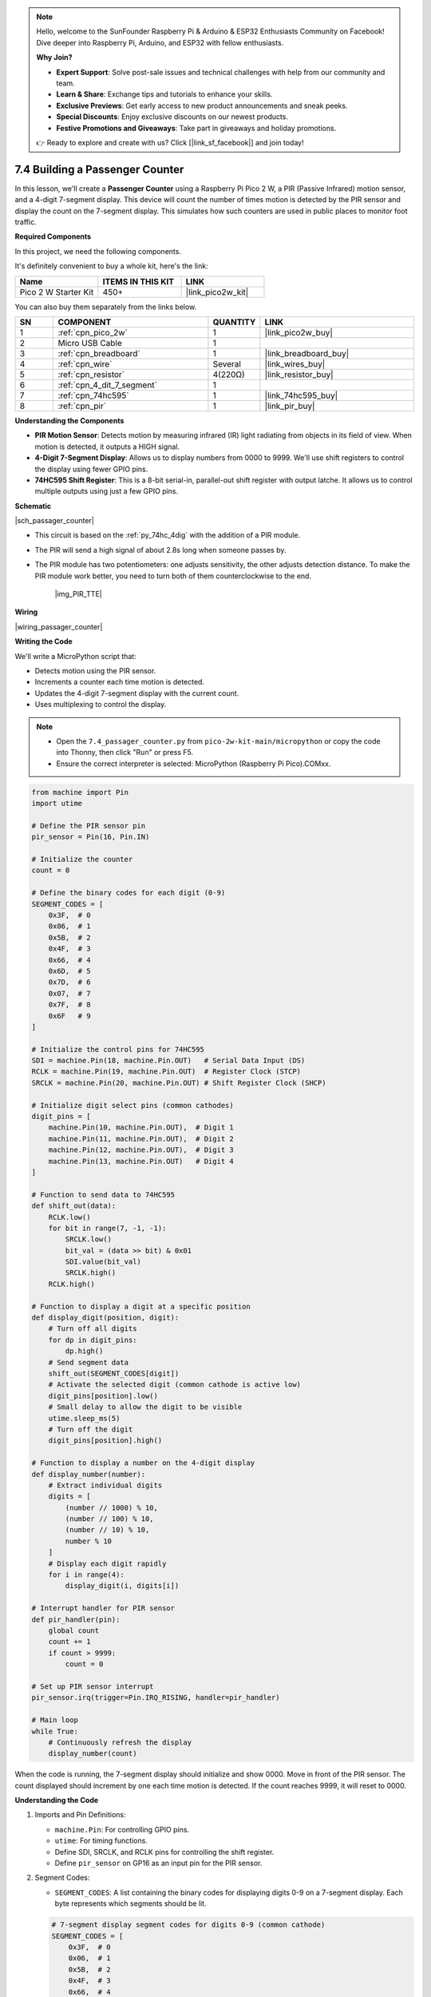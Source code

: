 .. note::

    Hello, welcome to the SunFounder Raspberry Pi & Arduino & ESP32 Enthusiasts Community on Facebook! Dive deeper into Raspberry Pi, Arduino, and ESP32 with fellow enthusiasts.

    **Why Join?**

    - **Expert Support**: Solve post-sale issues and technical challenges with help from our community and team.
    - **Learn & Share**: Exchange tips and tutorials to enhance your skills.
    - **Exclusive Previews**: Get early access to new product announcements and sneak peeks.
    - **Special Discounts**: Enjoy exclusive discounts on our newest products.
    - **Festive Promotions and Giveaways**: Take part in giveaways and holiday promotions.

    👉 Ready to explore and create with us? Click [|link_sf_facebook|] and join today!

.. _py_passage_counter:


7.4 Building a Passenger Counter
=======================================================

In this lesson, we'll create a **Passenger Counter** using a Raspberry Pi Pico 2 W, a PIR (Passive Infrared) motion sensor, and a 4-digit 7-segment display. This device will count the number of times motion is detected by the PIR sensor and display the count on the 7-segment display. This simulates how such counters are used in public places to monitor foot traffic.


**Required Components**

In this project, we need the following components. 

It's definitely convenient to buy a whole kit, here's the link: 

.. list-table::
    :widths: 20 20 20
    :header-rows: 1

    *   - Name	
        - ITEMS IN THIS KIT
        - LINK
    *   - Pico 2 W Starter Kit	
        - 450+
        - |link_pico2w_kit|

You can also buy them separately from the links below.


.. list-table::
    :widths: 5 20 5 20
    :header-rows: 1

    *   - SN
        - COMPONENT	
        - QUANTITY
        - LINK

    *   - 1
        - :ref:`cpn_pico_2w`
        - 1
        - |link_pico2w_buy|
    *   - 2
        - Micro USB Cable
        - 1
        - 
    *   - 3
        - :ref:`cpn_breadboard`
        - 1
        - |link_breadboard_buy|
    *   - 4
        - :ref:`cpn_wire`
        - Several
        - |link_wires_buy|
    *   - 5
        - :ref:`cpn_resistor`
        - 4(220Ω)
        - |link_resistor_buy|
    *   - 6
        - :ref:`cpn_4_dit_7_segment`
        - 1
        - 
    *   - 7
        - :ref:`cpn_74hc595`
        - 1
        - |link_74hc595_buy|
    *   - 8
        - :ref:`cpn_pir`
        - 1
        - |link_pir_buy|

**Understanding the Components**

* **PIR Motion Sensor**: Detects motion by measuring infrared (IR) light radiating from objects in its field of view. When motion is detected, it outputs a HIGH signal.
* **4-Digit 7-Segment Display**: Allows us to display numbers from 0000 to 9999. We'll use shift registers to control the display using fewer GPIO pins.
* **74HC595 Shift Register**: This is a 8-bit serial-in, parallel-out shift register with output latche. It allows us to control multiple outputs using just a few GPIO pins.

**Schematic**

|sch_passager_counter| 

* This circuit is based on the :ref:`py_74hc_4dig` with the addition of a PIR module.
* The PIR will send a high signal of about 2.8s long when someone passes by.
* The PIR module has two potentiometers: one adjusts sensitivity, the other adjusts detection distance. To make the PIR module work better, you need to turn both of them counterclockwise to the end.

    |img_PIR_TTE|


**Wiring**


|wiring_passager_counter| 


**Writing the Code**

We'll write a MicroPython script that:

* Detects motion using the PIR sensor.
* Increments a counter each time motion is detected.
* Updates the 4-digit 7-segment display with the current count.
* Uses multiplexing to control the display.

.. note::

    * Open the ``7.4_passager_counter.py`` from ``pico-2w-kit-main/micropython`` or copy the code into Thonny, then click "Run" or press F5.
    * Ensure the correct interpreter is selected: MicroPython (Raspberry Pi Pico).COMxx. 

.. code-block:: python

    from machine import Pin
    import utime

    # Define the PIR sensor pin
    pir_sensor = Pin(16, Pin.IN)

    # Initialize the counter
    count = 0

    # Define the binary codes for each digit (0-9)
    SEGMENT_CODES = [
        0x3F,  # 0
        0x06,  # 1
        0x5B,  # 2
        0x4F,  # 3
        0x66,  # 4
        0x6D,  # 5
        0x7D,  # 6
        0x07,  # 7
        0x7F,  # 8
        0x6F   # 9
    ]

    # Initialize the control pins for 74HC595
    SDI = machine.Pin(18, machine.Pin.OUT)   # Serial Data Input (DS)
    RCLK = machine.Pin(19, machine.Pin.OUT)  # Register Clock (STCP)
    SRCLK = machine.Pin(20, machine.Pin.OUT) # Shift Register Clock (SHCP)

    # Initialize digit select pins (common cathodes)
    digit_pins = [
        machine.Pin(10, machine.Pin.OUT),  # Digit 1
        machine.Pin(11, machine.Pin.OUT),  # Digit 2
        machine.Pin(12, machine.Pin.OUT),  # Digit 3
        machine.Pin(13, machine.Pin.OUT)   # Digit 4
    ]

    # Function to send data to 74HC595
    def shift_out(data):
        RCLK.low()
        for bit in range(7, -1, -1):
            SRCLK.low()
            bit_val = (data >> bit) & 0x01
            SDI.value(bit_val)
            SRCLK.high()
        RCLK.high()

    # Function to display a digit at a specific position
    def display_digit(position, digit):
        # Turn off all digits
        for dp in digit_pins:
            dp.high()
        # Send segment data
        shift_out(SEGMENT_CODES[digit])
        # Activate the selected digit (common cathode is active low)
        digit_pins[position].low()
        # Small delay to allow the digit to be visible
        utime.sleep_ms(5)
        # Turn off the digit
        digit_pins[position].high()

    # Function to display a number on the 4-digit display
    def display_number(number):
        # Extract individual digits
        digits = [
            (number // 1000) % 10,
            (number // 100) % 10,
            (number // 10) % 10,
            number % 10
        ]
        # Display each digit rapidly
        for i in range(4):
            display_digit(i, digits[i])

    # Interrupt handler for PIR sensor
    def pir_handler(pin):
        global count
        count += 1
        if count > 9999:
            count = 0

    # Set up PIR sensor interrupt
    pir_sensor.irq(trigger=Pin.IRQ_RISING, handler=pir_handler)

    # Main loop
    while True:
        # Continuously refresh the display
        display_number(count)

When the code is running, the 7-segment display should initialize and show 0000.
Move in front of the PIR sensor.
The count displayed should increment by one each time motion is detected.
If the count reaches 9999, it will reset to 0000.

**Understanding the Code**

#. Imports and Pin Definitions:

   * ``machine.Pin``: For controlling GPIO pins.
   * ``utime``: For timing functions.
   * Define SDI, SRCLK, and RCLK pins for controlling the shift register.
   * Define ``pir_sensor`` on GP16 as an input pin for the PIR sensor.

#. Segment Codes:

   * ``SEGMENT_CODES``: A list containing the binary codes for displaying digits 0-9 on a 7-segment display. Each byte represents which segments should be lit.

   .. code-block:: python

        # 7-segment display segment codes for digits 0-9 (common cathode)
        SEGMENT_CODES = [
            0x3F,  # 0
            0x06,  # 1
            0x5B,  # 2
            0x4F,  # 3
            0x66,  # 4
            0x6D,  # 5
            0x7D,  # 6
            0x07,  # 7
            0x7F,  # 8
            0x6F   # 9
        ]

#. Counter Initialization:

   * ``count``: A global variable that keeps track of the number of times motion has been detected.

#. Define the ``shift_out`` Function:

   * Sends 8 bits of data to the 74HC595.
   * Shifts out the data starting from the most significant bit (MSB).
   * Pulses the shift and register clocks appropriately.

   .. code-block:: python

        def shift_out(data):
            RCLK.low()
            for bit in range(7, -1, -1):
                SRCLK.low()
                bit_val = (data >> bit) & 0x01
                SDI.value(bit_val)
                SRCLK.high()
            RCLK.high()

#. Define the ``display_digit`` Function:

   * Turns off all digits.
   * Sends the segment code for the digit.
   * Activates the specified digit by setting its pin low.
   * Adds a small delay to make the digit visible.
   * Turns off the digit after displaying.

   .. code-block:: python

        def display_digit(position, digit):
            for dp in digit_pins:
                dp.high()
            shift_out(SEGMENT_CODES[digit])
            digit_pins[position].low()
            utime.sleep_ms(5)
            digit_pins[position].high()


#. Define the ``display_number`` Function:

   * Extracts each digit from the number.
   * Calls ``display_digit`` for each digit rapidly to create the multiplexing effect.

   .. code-block:: python

        def display_number(number):
            # Extract individual digits
            digits = [
                (number // 1000) % 10,
                (number // 100) % 10,
                (number // 10) % 10,
                number % 10
            ]
            # Display each digit rapidly
            for i in range(4):
                display_digit(i, digits[i])

#. PIR Interrupt Handler:

   * ``pir_handler``: This function is called automatically when the PIR sensor detects motion.
   * Increments the count variable.
   * Resets the count to 0 if it exceeds 9999.

   .. code-block:: python

        def pir_handler(pin):
            global count
            count += 1
            if count > 9999:
                count = 0

#. PIR Sensor Interrupt Setup:

   ``pir_sensor.irq``: Sets up an interrupt to call ``pir_handler`` on a rising edge signal from the PIR sensor (i.e., when motion is detected).

   .. code-block:: python

        pir_sensor.irq(trigger=Pin.IRQ_RISING, handler=pir_handler)

#. Main Loop:

   Continuously calls ``display_number(count)`` to refresh the display with the current count.

   .. code-block:: python

        while True:
            display_number(count)

**Troubleshooting**

* Display Issues:

  * If the display is not showing numbers correctly, verify the segment codes and wiring connections.
  * Ensure that the shift register is connected properly and that data is being shifted out in the correct order.

* PIR Sensor Sensitivity:

  * The PIR sensor may have adjustable potentiometers for sensitivity and delay.
  * Adjust these to fine-tune motion detection for your environment.
  * Note that the PIR sensor may have a short delay after detecting motion before it can detect again.

* Counting Accuracy:

  * In environments with a lot of movement, the counter may increment rapidly.
  * Consider adding logic to debounce the PIR sensor or limit counting frequency if necessary.

**Extensions and Enhancements**

* Reset Button:

  Add a push button connected to another GPIO pin to reset the count to zero when pressed.

* Bidirectional Counting:

  Use two PIR sensors placed strategically to detect the direction of movement (entering or exiting) and increment or decrement the count accordingly.

* Data Logging:

  Extend the program to log counts over time, either by storing data on the Pico or sending it to a computer for analysis.

* Display Improvements:

  Use an LCD display to show additional information such as timestamps, total counts, or messages.

* Network Connectivity:

  Connect the Pico to a network (using Wi-Fi modules like ESP8266) to send data to a server or cloud service for remote monitoring.

**Conclusion**

In this lesson, you've learned how to create a practical Passenger Counter using the Raspberry Pi Pico 2 W, a PIR motion sensor, and a 4-digit 7-segment display. This project demonstrates how microcontrollers can interact with sensors and output devices to collect and display data in real-time.

Feel free to experiment with the code and hardware to add new features or improve functionality. This project can serve as a foundation for more complex systems involving data analysis, remote monitoring, or integration with other sensors and devices.


